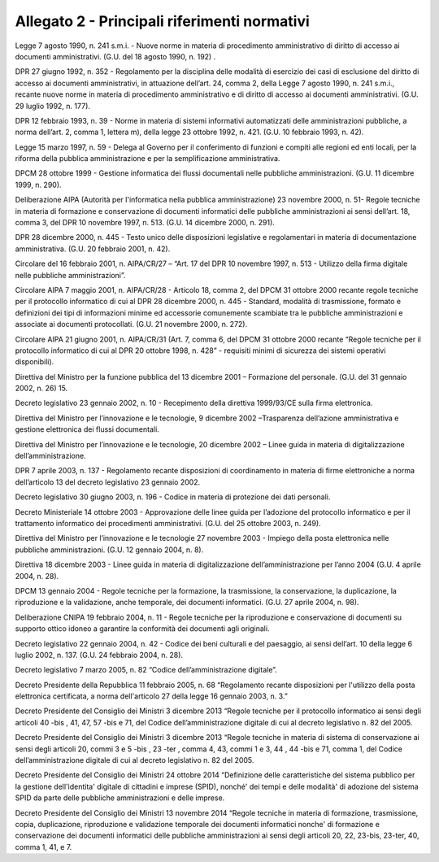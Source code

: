 
.. _h1b96e14f5225a712711719645632:

Allegato 2 - Principali riferimenti normativi
=============================================

Legge 7 agosto 1990, n. 241 s.m.i. - Nuove norme in materia di procedimento amministrativo di diritto di accesso ai documenti amministrativi. (G.U. del 18 agosto 1990, n. 192) .

DPR 27 giugno 1992, n. 352 - Regolamento per la disciplina delle modalità di esercizio dei casi di esclusione del diritto di accesso ai documenti amministrativi, in attuazione dell’art. 24, comma 2, della Legge 7 agosto 1990, n. 241 s.m.i., recante nuove norme in materia di procedimento amministrativo e di diritto di accesso ai documenti amministrativi. (G.U. 29 luglio 1992, n. 177).

DPR 12 febbraio 1993, n. 39 - Norme in materia di sistemi informativi automatizzati delle amministrazioni pubbliche, a norma dell’art. 2, comma 1, lettera m), della legge 23 ottobre 1992, n. 421. (G.U. 10 febbraio 1993, n. 42).

Legge 15 marzo 1997, n. 59 - Delega al Governo per il conferimento di funzioni e compiti alle regioni ed enti locali, per la riforma della pubblica amministrazione e per la semplificazione amministrativa.

DPCM 28 ottobre 1999 - Gestione informatica dei flussi documentali nelle pubbliche amministrazioni. (G.U. 11 dicembre 1999, n. 290).

Deliberazione AIPA (Autorità per l'informatica nella pubblica amministrazione) 23 novembre 2000, n. 51- Regole tecniche in materia di formazione e conservazione di documenti informatici delle pubbliche amministrazioni ai sensi dell’art. 18, comma 3, del DPR 10 novembre 1997, n. 513. (G.U. 14 dicembre 2000, n. 291).

DPR 28 dicembre 2000, n. 445 - Testo unico delle disposizioni legislative e regolamentari in materia di documentazione amministrativa. (G.U. 20 febbraio 2001, n. 42).

Circolare del 16 febbraio 2001, n. AIPA/CR/27 – “Art. 17 del DPR 10 novembre 1997, n. 513 - Utilizzo della firma digitale nelle pubbliche amministrazioni”.

Circolare AIPA 7 maggio 2001, n. AIPA/CR/28 - Articolo 18, comma 2, del DPCM 31 ottobre 2000 recante regole tecniche per il protocollo informatico di cui al DPR 28 dicembre 2000, n. 445 - Standard, modalità di trasmissione, formato e definizioni dei tipi di informazioni minime ed accessorie comunemente scambiate tra le pubbliche amministrazioni e associate ai documenti protocollati. (G.U. 21 novembre 2000, n. 272).

Circolare AIPA 21 giugno 2001, n. AIPA/CR/31 (Art. 7, comma 6, del DPCM 31 ottobre 2000 recante “Regole tecniche per il protocollo informatico di cui al DPR 20 ottobre 1998, n. 428” - requisiti minimi di sicurezza dei sistemi operativi disponibili). 

Direttiva del Ministro per la funzione pubblica del 13 dicembre 2001 – Formazione del personale. (G.U. del 31 gennaio 2002, n. 26) 15.

Decreto legislativo 23 gennaio 2002, n. 10 - Recepimento della direttiva 1999/93/CE sulla firma elettronica.

Direttiva del Ministro per l’innovazione e le tecnologie, 9 dicembre 2002 –Trasparenza dell’azione amministrativa e gestione elettronica dei flussi documentali.

Direttiva del Ministro per l’innovazione e le tecnologie, 20 dicembre 2002 – Linee guida in materia di digitalizzazione dell’amministrazione.

DPR 7 aprile 2003, n. 137 - Regolamento recante disposizioni di coordinamento in materia di firme elettroniche a norma dell’articolo 13 del decreto legislativo 23 gennaio 2002.

Decreto legislativo 30 giugno 2003, n. 196 - Codice in materia di protezione dei dati personali.

Decreto Ministeriale 14 ottobre 2003 - Approvazione delle linee guida per l’adozione del protocollo informatico e per il trattamento informatico dei procedimenti amministrativi. (G.U. del 25 ottobre 2003, n. 249).

Direttiva del Ministro per l’innovazione e le tecnologie 27 novembre 2003 - Impiego della posta elettronica nelle pubbliche amministrazioni. (G.U. 12 gennaio 2004, n. 8). 

Direttiva 18 dicembre 2003 - Linee guida in materia di digitalizzazione dell’amministrazione per l’anno 2004 (G.U. 4 aprile 2004, n. 28).

DPCM 13 gennaio 2004 - Regole tecniche per la formazione, la trasmissione, la conservazione, la duplicazione, la riproduzione e la validazione, anche temporale, dei documenti informatici. (G.U. 27 aprile 2004, n. 98).

Deliberazione CNIPA 19 febbraio 2004, n. 11 - Regole tecniche per la riproduzione e conservazione di documenti su supporto ottico idoneo a garantire la conformità dei documenti agli originali.

Decreto legislativo 22 gennaio 2004, n. 42 - Codice dei beni culturali e del paesaggio, ai sensi dell’art. 10 della legge 6 luglio 2002, n. 137. (G.U. 24 febbraio 2004, n. 28).

Decreto legislativo 7 marzo 2005, n. 82 “Codice dell’amministrazione digitale”. 

Decreto Presidente della Repubblica 11 febbraio 2005, n. 68 “Regolamento recante disposizioni per l'utilizzo della posta elettronica certificata, a norma dell'articolo 27 della legge 16 gennaio 2003, n. 3.”

Decreto Presidente del Consiglio dei Ministri 3 dicembre 2013 “Regole tecniche per il protocollo informatico ai sensi degli articoli 40 -bis , 41, 47, 57 -bis e 71, del Codice dell’amministrazione digitale di cui al decreto legislativo n. 82 del 2005.

Decreto Presidente del Consiglio dei Ministri 3 dicembre 2013 “Regole tecniche in materia di sistema di conservazione ai sensi degli articoli 20, commi 3 e 5 -bis , 23 -ter , comma 4, 43, commi 1 e 3, 44 , 44 -bis e 71, comma 1, del Codice dell’amministrazione digitale di cui al decreto legislativo n. 82 del 2005.

Decreto Presidente del Consiglio dei Ministri 24 ottobre 2014 “Definizione delle caratteristiche del sistema pubblico per la gestione dell'identita' digitale di cittadini e imprese (SPID), nonché' dei tempi e delle modalità' di adozione del sistema SPID da parte delle pubbliche amministrazioni e delle imprese.

Decreto Presidente del Consiglio dei Ministri 13 novembre 2014 “Regole tecniche in materia di formazione, trasmissione, copia, duplicazione, riproduzione e validazione temporale dei documenti informatici nonche' di formazione e conservazione dei documenti informatici delle pubbliche amministrazioni ai sensi degli articoli 20, 22, 23-bis, 23-ter, 40, comma 1, 41, e 7. 

.. bottom of content
